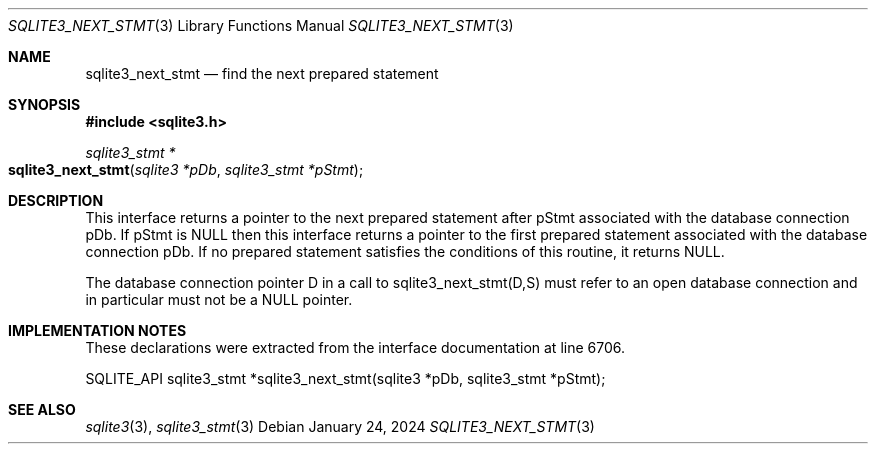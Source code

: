 .Dd January 24, 2024
.Dt SQLITE3_NEXT_STMT 3
.Os
.Sh NAME
.Nm sqlite3_next_stmt
.Nd find the next prepared statement
.Sh SYNOPSIS
.In sqlite3.h
.Ft sqlite3_stmt *
.Fo sqlite3_next_stmt
.Fa "sqlite3 *pDb"
.Fa "sqlite3_stmt *pStmt"
.Fc
.Sh DESCRIPTION
This interface returns a pointer to the next prepared statement
after pStmt associated with the database connection
pDb.
If pStmt is NULL then this interface returns a pointer to the first
prepared statement associated with the database connection pDb.
If no prepared statement satisfies the conditions of this routine,
it returns NULL.
.Pp
The database connection pointer D in a call to sqlite3_next_stmt(D,S)
must refer to an open database connection and in particular must not
be a NULL pointer.
.Sh IMPLEMENTATION NOTES
These declarations were extracted from the
interface documentation at line 6706.
.Bd -literal
SQLITE_API sqlite3_stmt *sqlite3_next_stmt(sqlite3 *pDb, sqlite3_stmt *pStmt);
.Ed
.Sh SEE ALSO
.Xr sqlite3 3 ,
.Xr sqlite3_stmt 3
